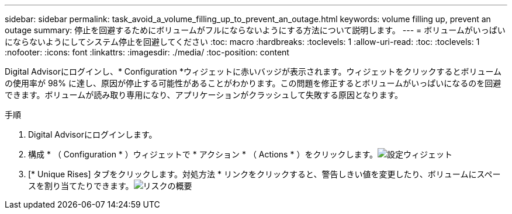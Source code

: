 ---
sidebar: sidebar 
permalink: task_avoid_a_volume_filling_up_to_prevent_an_outage.html 
keywords: volume filling up, prevent an outage 
summary: 停止を回避するためにボリュームがフルにならないようにする方法について説明します。 
---
= ボリュームがいっぱいにならないようにしてシステム停止を回避してください
:toc: macro
:hardbreaks:
:toclevels: 1
:allow-uri-read: 
:toc: 
:toclevels: 1
:nofooter: 
:icons: font
:linkattrs: 
:imagesdir: ./media/
:toc-position: content


[role="lead"]
Digital Advisorにログインし、* Configuration *ウィジェットに赤いバッジが表示されます。ウィジェットをクリックするとボリュームの使用率が 98% に達し、原因が停止する可能性があることがわかります。この問題を修正するとボリュームがいっぱいになるのを回避できます。ボリュームが読み取り専用になり、アプリケーションがクラッシュして失敗する原因となります。

.手順
. Digital Advisorにログインします。
. 構成 * （ Configuration * ）ウィジェットで * アクション * （ Actions * ）をクリックします。image:Configuration_image 1 prevent an outage.png["設定ウィジェット"]
. [* Unique Rises] タブをクリックします。対処方法 * リンクをクリックすると、警告しきい値を変更したり、ボリュームにスペースを割り当てたりできます。image:Risk summary_image 2 prevent an outage.png["リスクの概要"]

